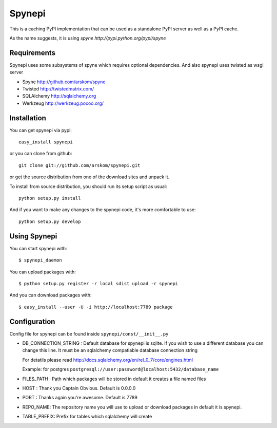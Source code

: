 Spynepi
=======

This is a caching PyPI implementation that can be used as a standalone PyPI server
as well as a PyPI cache.

As the name suggests, it is using `spyne http://pypi.python.org/pypi/spyne`

Requirements
------------
Spynepi uses some subsystems of spyne which requires optional dependencies. And also spynepi uses twisted as wsgi server

* Spyne http://github.com/arskom/spyne
* Twisted http://twistedmatrix.com/
* SQLAlchemy http://sqlalchemy.org
* Werkzeug http://werkzeug.pocoo.org/

Installation
------------

You can get spynepi via pypi: ::

    easy_install spynepi

or you can clone from github: ::

    git clone git://github.com/arskom/spynepi.git

or get the source distribution from one of the download sites and unpack it.

To install from source distribution, you should run its setup script as usual: ::

    python setup.py install

And if you want to make any changes to the spynepi code, it's more comfortable to
use: ::

    python setup.py develop

Using Spynepi
-------------

You can start spynepi with: :: 

    $ spynepi_daemon

You can upload packages with: ::  

    $ python setup.py register -r local sdist upload -r spynepi

And you can download packages with: ::  
    
    $ easy_install --user -U -i http://localhost:7789 package


Configuration
-------------

Config file for spynepi can be found inside ``spynepi/const/__init__.py`` 

* DB_CONNECTION_STRING : Default database for spynepi is sqlite. If you wish to use a different database you can change this line. It must be an sqlalchemy compatiable database connection string
  
  For detatils please read http://docs.sqlalchemy.org/en/rel_0_7/core/engines.html  

  Example: for postgres ``postgresql://user:password@localhost:5432/database_name``

* FILES_PATH : Path which packages will be stored in default it creates a file named files

* HOST : Thank you Captain Obvious.  
  Default is 0.0.0.0

* PORT : Thanks again you're awesome.  
  Default is 7789

* REPO_NAME: The repository name you will use to upload or download packages in default it is spynepi. 

* TABLE_PREFIX: Prefix for tables which sqlalchemy will create


